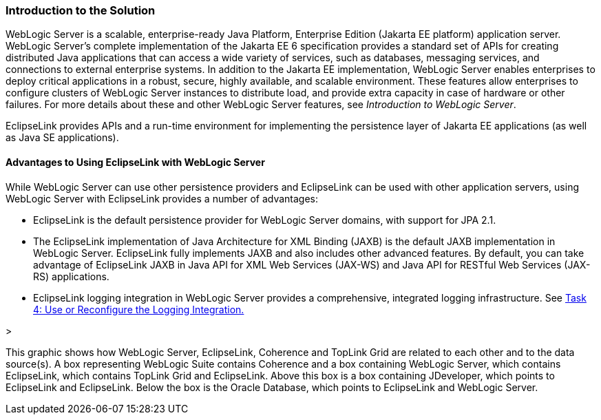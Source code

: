 ///////////////////////////////////////////////////////////////////////////////

    Copyright (c) 2022 Oracle and/or its affiliates. All rights reserved.

    This program and the accompanying materials are made available under the
    terms of the Eclipse Public License v. 2.0, which is available at
    http://www.eclipse.org/legal/epl-2.0.

    This Source Code may also be made available under the following Secondary
    Licenses when the conditions for such availability set forth in the
    Eclipse Public License v. 2.0 are satisfied: GNU General Public License,
    version 2 with the GNU Classpath Exception, which is available at
    https://www.gnu.org/software/classpath/license.html.

    SPDX-License-Identifier: EPL-2.0 OR GPL-2.0 WITH Classpath-exception-2.0

///////////////////////////////////////////////////////////////////////////////
[[ELWLS001]]
=== Introduction to the Solution

WebLogic Server is a scalable, enterprise-ready Java Platform,
Enterprise Edition (Jakarta EE platform) application server. WebLogic
Server's complete implementation of the Jakarta EE 6 specification
provides a standard set of APIs for creating distributed Java
applications that can access a wide variety of services, such as
databases, messaging services, and connections to external enterprise
systems. In addition to the Jakarta EE implementation, WebLogic Server
enables enterprises to deploy critical applications in a robust, secure,
highly available, and scalable environment. These features allow
enterprises to configure clusters of WebLogic Server instances to
distribute load, and provide extra capacity in case of hardware or other
failures. For more details about these and other WebLogic Server
features, see _Introduction to WebLogic Server_.

EclipseLink provides APIs and a run-time environment for implementing
the persistence layer of Jakarta EE applications (as well as Java SE
applications).

==== Advantages to Using EclipseLink with WebLogic Server

While WebLogic Server can use other persistence providers and
EclipseLink can be used with other application servers, using WebLogic
Server with EclipseLink provides a number of advantages:

* EclipseLink is the default persistence provider for WebLogic Server
domains, with support for JPA 2.1.
* The EclipseLink implementation of Java Architecture for XML Binding
(JAXB) is the default JAXB implementation in WebLogic Server.
EclipseLink fully implements JAXB and also includes other advanced
features. By default, you can take advantage of EclipseLink JAXB in Java
API for XML Web Services (JAX-WS) and Java API for RESTful Web Services
(JAX-RS) applications.
* EclipseLink logging integration in WebLogic Server provides a
comprehensive, integrated logging infrastructure. See
xref:{relativedir}/tlandwls002.adoc#BABIIEHD[Task 4: Use or Reconfigure the Logging
Integration.]

>

This graphic shows how WebLogic Server, EclipseLink, Coherence and
TopLink Grid are related to each other and to the data source(s). A box
representing WebLogic Suite contains Coherence and a box containing
WebLogic Server, which contains EclipseLink, which contains TopLink Grid
and EclipseLink. Above this box is a box containing JDeveloper, which
points to EclipseLink and EclipseLink. Below the box is the Oracle
Database, which points to EclipseLink and WebLogic Server.
